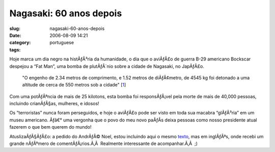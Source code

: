 Nagasaki:  60 anos depois
#########################
:slug: nagasaki-60-anos-depois
:date: 2006-08-09 14:21
:category:
:tags: portuguese

Hoje marca um dia negro na histÃƒÂ³ria da humanidade, o dia que o
aviÃƒÂ£o de guerra B-29 americano Bockscar despejou a “Fat Man”, uma
bomba de plutÃƒÂ´nio sobre a cidade de Nagasaki, no JapÃƒÂ£o.

    "O engenho de 2.34 metros de comprimento, e 1.52 metros de
    diÃƒÂ¢metro, de 4545 kg foi detonado a uma altitude de cerca de 550
    metros sob a cidade"
    [`1 <http://pt.wikipedia.org/wiki/Fat_Man>`__\ ]

Com uma potÃƒÂªncia de mais de 25 kilotons, esta bomba foi
responsÃƒÂ¡vel pela morte de mais de 40,000 pessoas, incluindo
crianÃƒÂ§as, mulheres, e idosos!

Os “terroristas” nunca foram perseguidos, e hoje o aviÃƒÂ£o pode ser
visto em toda sua macabra “glÃƒÂ³ria” em um museu americano. Ãƒâ€° uma
vergonha que o povo do meu novo paÃƒÂ­s deixa pessoas como nosso
presidente atual fazerem o que bem querem do mundo!

AtuslizaÃƒÂ§ÃƒÂ£o: a pedido do AndrÃƒÂ© Noel, estou incluindo aqui o
mesmo `texto <http://www.ogmaciel.com/?p=288>`__, mas em inglÃƒÂªs, onde
recebi um grande nÃƒÂºmero de comentÃƒÂ¡rios.Ã‚Â  Realmente interessante
de acompanhar.Ã‚Â  ;)
